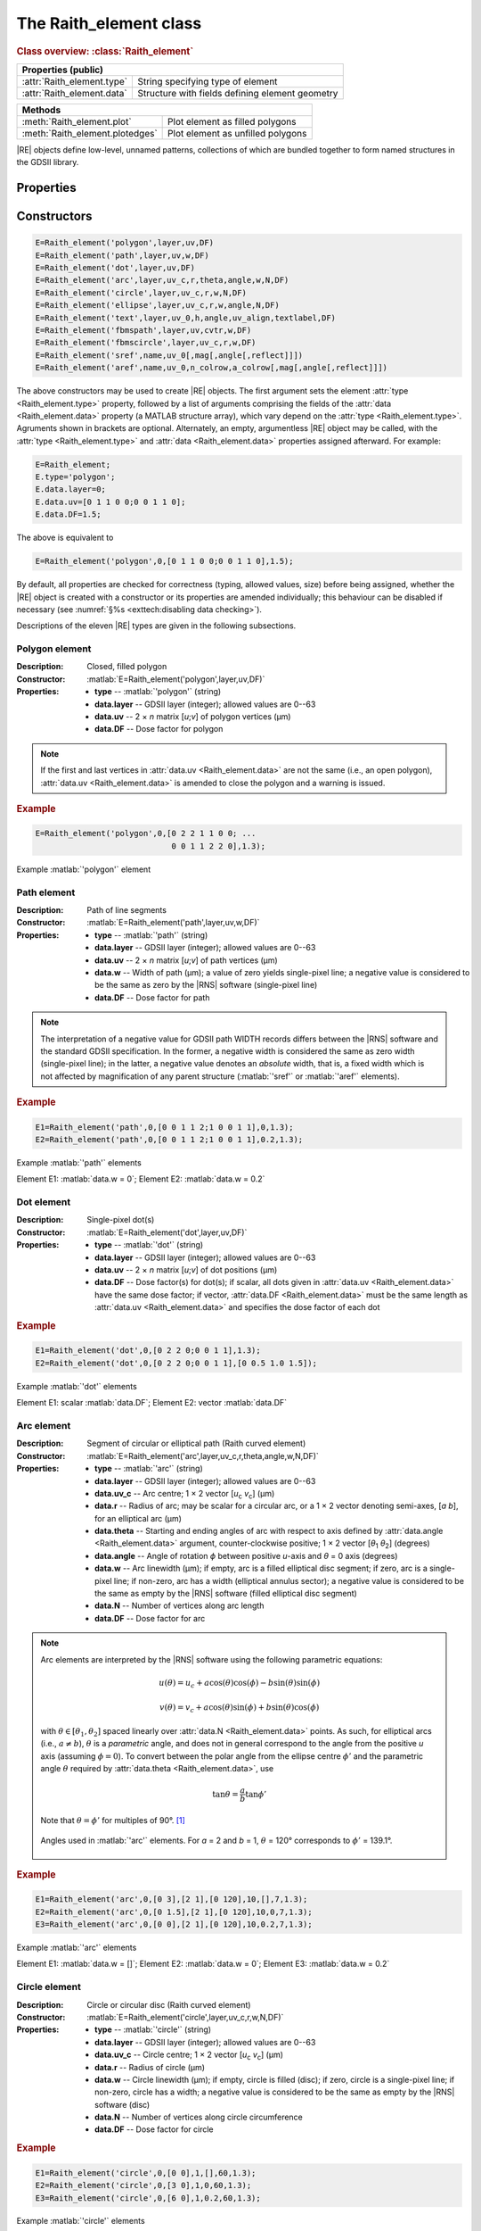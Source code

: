 The Raith_element class
=======================

.. rubric:: Class overview:  :class:`Raith_element`

+----------------------------+-------------------------------------------------+
| Properties (public)                                                          |
+============================+=================================================+
| :attr:`Raith_element.type` | String specifying type of element               |
+----------------------------+-------------------------------------------------+
| :attr:`Raith_element.data` | Structure with fields defining element geometry |
+----------------------------+-------------------------------------------------+

+---------------------------------+-----------------------------------+
| Methods                                                             |
+=================================+===================================+
| :meth:`Raith_element.plot`      | Plot element as filled polygons   |
+---------------------------------+-----------------------------------+
| :meth:`Raith_element.plotedges` | Plot element as unfilled polygons |
+---------------------------------+-----------------------------------+

.. class:: Raith_element

|RE| objects define low-level, unnamed patterns, collections of which are bundled together to form named structures in the GDSII library.



Properties
----------

.. attribute:: Raith_element.type

   String specifying type of element; allowed values are :matlab:`'polygon'`, :matlab:`'path'`, :matlab:`'dot'`, :matlab:`'arc'`, :matlab:`'circle'`, :matlab:`'ellipse'`, :matlab:`'text'`, :matlab:`'fbmspath'`, :matlab:`'fbmscircle'`, :matlab:`'sref'`, or :matlab:`'aref'`.

.. attribute:: Raith_element.data

   Structure array containing additional record data for element; allowed field names and typing of values are determined by the element type (see :numref:`§%s <Raith_element:Constructors>`).


Constructors
------------

.. code-block:: matlab

   E=Raith_element('polygon',layer,uv,DF)
   E=Raith_element('path',layer,uv,w,DF)
   E=Raith_element('dot',layer,uv,DF)
   E=Raith_element('arc',layer,uv_c,r,theta,angle,w,N,DF)
   E=Raith_element('circle',layer,uv_c,r,w,N,DF)
   E=Raith_element('ellipse',layer,uv_c,r,w,angle,N,DF)
   E=Raith_element('text',layer,uv_0,h,angle,uv_align,textlabel,DF)
   E=Raith_element('fbmspath',layer,uv,cvtr,w,DF)
   E=Raith_element('fbmscircle',layer,uv_c,r,w,DF)
   E=Raith_element('sref',name,uv_0[,mag[,angle[,reflect]]])
   E=Raith_element('aref',name,uv_0,n_colrow,a_colrow[,mag[,angle[,reflect]]])


The above constructors may be used to create |RE| objects. The first argument sets the element :attr:`type <Raith_element.type>` property, followed by a list of arguments comprising the fields of the :attr:`data <Raith_element.data>` property (a MATLAB structure array), which vary depend on the :attr:`type <Raith_element.type>`. Agruments shown in brackets are optional.
Alternately, an empty, argumentless |RE| object may be called, with the :attr:`type <Raith_element.type>` and :attr:`data <Raith_element.data>` properties assigned afterward. For example:

.. code-block:: matlab

   E=Raith_element;
   E.type='polygon';
   E.data.layer=0;
   E.data.uv=[0 1 1 0 0;0 0 1 1 0];
   E.data.DF=1.5;

The above is equivalent to

.. code-block:: matlab

   E=Raith_element('polygon',0,[0 1 1 0 0;0 0 1 1 0],1.5);

By default, all properties are checked for correctness (typing, allowed values, size) before being assigned, whether the |RE| object is created with a constructor or its properties are amended individually; this behaviour can be disabled if necessary (see :numref:`§%s <exttech:disabling data checking>`).

Descriptions of the eleven |RE| types are given in the following subsections.


Polygon element
^^^^^^^^^^^^^^^

:Description: Closed, filled polygon
:Constructor: :matlab:`E=Raith_element('polygon',layer,uv,DF)`
:Properties: + **type** --  :matlab:`'polygon'` (string)
             + **data.layer** -- GDSII layer (integer); allowed values are 0--63
             + **data.uv** -- 2 × *n* matrix [*u*;\ *v*] of polygon vertices (µm)
             + **data.DF** -- Dose factor for polygon

.. note::

   If the first and last vertices in :attr:`data.uv <Raith_element.data>` are not the same (i.e., an open polygon), :attr:`data.uv <Raith_element.data>` is amended to close the polygon and a warning is issued.

.. rubric:: Example
.. code-block:: matlab

   E=Raith_element('polygon',0,[0 2 2 1 1 0 0; ...
                                0 0 1 1 2 2 0],1.3);

.. _polygon_element:
.. figure:: images/polygon_element.svg
   :align: center
   :width: 500

   Example :matlab:`'polygon'` element


Path element
^^^^^^^^^^^^

:Description: Path of line segments
:Constructor: :matlab:`E=Raith_element('path',layer,uv,w,DF)`
:Properties: + **type** --  :matlab:`'path'` (string)
             + **data.layer** -- GDSII layer (integer); allowed values are 0--63
             + **data.uv** -- 2 × *n* matrix [*u*;\ *v*] of path vertices (µm)
             + **data.w** -- Width of path (µm); a value of zero yields single-pixel line; a negative value is considered to be the same as zero by the |RNS| software (single-pixel line)
             + **data.DF** -- Dose factor for path

.. note::

   The interpretation of a negative value for GDSII path WIDTH records differs between the |RNS| software and the standard GDSII specification.  In the former, a negative width is considered the same as zero width (single-pixel line); in the latter, a negative value denotes an *absolute* width, that is, a fixed width which is not affected by magnification of any parent structure (:matlab:`'sref'` or :matlab:`'aref'` elements).

.. rubric:: Example
.. code-block:: matlab

   E1=Raith_element('path',0,[0 0 1 1 2;1 0 0 1 1],0,1.3);
   E2=Raith_element('path',0,[0 0 1 1 2;1 0 0 1 1],0.2,1.3);

.. _path_element:
.. figure:: images/path_element.svg
   :align: center
   :width: 500

   Example :matlab:`'path'` elements

   Element E1: :matlab:`data.w = 0`; Element E2: :matlab:`data.w = 0.2`


Dot element
^^^^^^^^^^^

:Description: Single-pixel dot(s)
:Constructor: :matlab:`E=Raith_element('dot',layer,uv,DF)`
:Properties: + **type** --  :matlab:`'dot'` (string)
             + **data.layer** -- GDSII layer (integer); allowed values are 0--63
             + **data.uv** -- 2 × *n* matrix [*u*;\ *v*] of dot positions (µm)
             + **data.DF** -- Dose factor(s) for dot(s); if scalar, all dots given in :attr:`data.uv <Raith_element.data>` have the same dose factor; if vector, :attr:`data.DF <Raith_element.data>` must be the same length as :attr:`data.uv <Raith_element.data>` and specifies the dose factor of each dot

.. rubric:: Example
.. code-block:: matlab

   E1=Raith_element('dot',0,[0 2 2 0;0 0 1 1],1.3);
   E2=Raith_element('dot',0,[0 2 2 0;0 0 1 1],[0 0.5 1.0 1.5]);

.. _dot_element:
.. figure:: images/dot_element.svg
   :align: center
   :width: 500

   Example :matlab:`'dot'` elements

   Element E1: scalar :matlab:`data.DF`; Element E2: vector :matlab:`data.DF`


Arc element
^^^^^^^^^^^

:Description: Segment of circular or elliptical path (Raith curved element)
:Constructor: :matlab:`E=Raith_element('arc',layer,uv_c,r,theta,angle,w,N,DF)`
:Properties: + **type** --  :matlab:`'arc'` (string)
             + **data.layer** -- GDSII layer (integer); allowed values are 0--63
             + **data.uv_c** -- Arc centre; 1 × 2 vector [*u*\ :sub:`c` \ *v*\ :sub:`c`] (µm)
             + **data.r** -- Radius of arc; may be scalar for a circular arc, or a 1 × 2 vector denoting semi-axes, [*a b*], for an elliptical arc (µm)
             + **data.theta** -- Starting and ending angles of arc with respect to axis defined by :attr:`data.angle <Raith_element.data>` argument, counter-clockwise positive; 1 × 2 vector [*θ*\ :sub:`1` *θ*\ :sub:`2`] (degrees)
             + **data.angle** -- Angle of rotation *ϕ* between positive *u*-axis and *θ* = 0 axis (degrees)
             + **data.w** -- Arc linewidth (µm); if empty, arc is a filled elliptical disc segment; if zero, arc is a single-pixel line; if non-zero, arc has a width (elliptical annulus sector); a negative value is considered to be the same as empty by the |RNS| software (filled elliptical disc segment)
             + **data.N** -- Number of vertices along arc length
             + **data.DF** -- Dose factor for arc

.. note::

   Arc elements are interpreted by the |RNS| software using the following parametric equations:

   .. math::

      u(\theta)=u_c+a\cos(\theta)\cos(\phi)-b\sin(\theta)\sin(\phi)

      v(\theta)=v_c+a\cos(\theta)\sin(\phi)+b\sin(\theta)\cos(\phi)

   with :math:`\theta\in[\theta_1,\theta_2]` spaced linearly over :attr:`data.N <Raith_element.data>` points.  As such, for elliptical arcs (i.e., :math:`a\not= b`), :math:`\theta` is a *parametric* angle, and does not in general correspond to the angle from the positive *u* axis (assuming :math:`\phi = 0`).  To convert between the polar angle from the ellipse centre :math:`\phi'` and the parametric angle :math:`\theta` required by :attr:`data.theta <Raith_element.data>`, use

   .. math:: \tan\theta=\frac{a}{b}\tan{\phi'}

   Note that :math:`\theta=\phi'` for multiples of 90°. [1]_

   .. _arc_diagram:
   .. figure:: images/arc_diagram.svg
      :align: center
      :width: 500

      Angles used in :matlab:`'arc'` elements. For *a* = 2 and *b* = 1, :math:`\theta` = 120° corresponds to :math:`\phi'` = 139.1°.

.. rubric:: Example
.. code-block:: matlab

   E1=Raith_element('arc',0,[0 3],[2 1],[0 120],10,[],7,1.3);
   E2=Raith_element('arc',0,[0 1.5],[2 1],[0 120],10,0,7,1.3);
   E3=Raith_element('arc',0,[0 0],[2 1],[0 120],10,0.2,7,1.3);

.. _arc_element:
.. figure:: images/arc_element.svg
   :align: center
   :width: 500

   Example :matlab:`'arc'` elements

   Element E1: :matlab:`data.w = []`; Element E2: :matlab:`data.w = 0`; Element E3: :matlab:`data.w = 0.2`


Circle element
^^^^^^^^^^^^^^

:Description: Circle or circular disc (Raith curved element)
:Constructor: :matlab:`E=Raith_element('circle',layer,uv_c,r,w,N,DF)`
:Properties: + **type** --  :matlab:`'circle'` (string)
             + **data.layer** -- GDSII layer (integer); allowed values are 0--63
             + **data.uv_c** -- Circle centre; 1 × 2 vector [*u*\ :sub:`c` \ *v*\ :sub:`c`] (µm)
             + **data.r** -- Radius of circle (µm)
             + **data.w** -- Circle linewidth (µm); if empty, circle is filled (disc); if zero, circle is a single-pixel line; if non-zero, circle has a width; a negative value is considered to be the same as empty by the |RNS| software (disc)
             + **data.N** -- Number of vertices along circle circumference
             + **data.DF** -- Dose factor for circle

.. rubric:: Example
.. code-block:: matlab

   E1=Raith_element('circle',0,[0 0],1,[],60,1.3);
   E2=Raith_element('circle',0,[3 0],1,0,60,1.3);
   E3=Raith_element('circle',0,[6 0],1,0.2,60,1.3);

.. _circle_element:
.. figure:: images/circle_element.svg
   :align: center
   :width: 500

   Example :matlab:`'circle'` elements

   Element E1: :matlab:`data.w = []`; Element E2: :matlab:`data.w = 0`; Element E3: :matlab:`data.w = 0.2`


Ellipse element
^^^^^^^^^^^^^^^

:Description: Ellipse or elliptical disk (Raith curved element)
:Constructor: :matlab:`E=Raith_element('ellipse',layer,uv_c,r,w,angle,N,DF)`
:Properties: + **type** --  :matlab:`'ellipse'` (string)
             + **data.layer** -- GDSII layer (integer); allowed values are 0--63
             + **data.uv_c** -- Ellipse centre; 1 × 2 vector [*u*\ :sub:`c` \ *v*\ :sub:`c`] (µm)
             + **data.r** -- Semi-axes of ellipse; 1 × 2 vector [*a b*] (µm); *a* corresponds to the semi-axis in the :attr:`data.angle <Raith_element.data>` direction
             + **data.w** -- Ellipse linewidth (µm); if empty, ellipse is filled (elliptical disc); if zero, ellipse is a single-pixel line; if non-zero, ellipse has a width; a negative value is considered to be the same as empty by the |RNS| software (elliptical disc)
             + **data.angle** -- Angle of rotation *ϕ* between positive *u*-axis and *a* semi-axis (degrees)
             + **data.N** -- Number of vertices along ellipse circumference
             + **data.DF** -- Dose factor for ellipse

.. rubric:: Example
.. code-block:: matlab

   E1=Raith_element('ellipse',0,[0 6],[2 1],[],10,60,1.3);
   E2=Raith_element('ellipse',0,[0 3],[2 1],0,10,60,1.3);
   E3=Raith_element('ellipse',0,[0 0],[2 1],0.2,10,60,1.3);

.. _ellipse_element:
.. figure:: images/ellipse_element.svg
   :align: center
   :width: 500

   Example :matlab:`'ellipse'` elements

   Element E1: :matlab:`data.w = []`; Element E2: :matlab:`data.w = 0`; Element E3: :matlab:`data.w = 0.2`


Text element
^^^^^^^^^^^^

:Description: Text rendered as simple polygons
:Constructor: :matlab:`E=Raith_element('text',layer,uv_0,h,angle,uv_align,textlabel,DF)`
:Properties: + **type** --  :matlab:`'text'` (string)
             + **data.layer** -- GDSII layer (integer); allowed values are 0--63
             + **data.uv_0** -- Text anchor point; 1 × 2 vector [*u*\ :sub:`0` \ *v*\ :sub:`0`] (µm)
             + **data.h** -- Height of capital letters (µm)
             + **data.angle** -- Angle of rotation of text with respect to positive *u*-axis (degrees)
             + **data.uv_align** -- Alignment of text with respect to anchor point; 1 × 2 vector [*u*\ :sub:`align` \ *v*\ :sub:`align`]; allowed values are 0 (left/top), 1 (centre), and 2 (right/bottom), as follows (the + symbols denote the text anchor points):

                .. image:: images/text_uv_align.svg

             + **data.textlabel** -- Text to be written (string).  The allowed characters, shown as rendered, are:

                .. image:: images/text_chars.svg

                in addition to the space character ( ). When rendered, text is kerned using a lookup table (text is not fixed width).

                .. attention::

                   Use Unicode character `U+00B5 <https://util.unicode.org/UnicodeJsps/character.jsp?a=00B5>`_ to enter the letter "µ" in :attr:`data.textlabel <Raith_element.data>`.  Other similar characters (e.g., `U+03BC <https://util.unicode.org/UnicodeJsps/character.jsp?a=03BC>`_, `U+1D6CD <https://util.unicode.org/UnicodeJsps/character.jsp?a=1D6CD>`_, `U+1D707 <https://util.unicode.org/UnicodeJsps/character.jsp?a=1D707>`_, `U+1D741 <https://util.unicode.org/UnicodeJsps/character.jsp?a=1D741>`_, `U+1D77B <https://util.unicode.org/UnicodeJsps/character.jsp?a=1D77B>`_, `U+1D7B5 <https://util.unicode.org/UnicodeJsps/character.jsp?a=1D7B5>`_) will result in an error.

             + **data.DF** -- Dose factor for text

.. note::

   A `simply connected <https://en.wikipedia.org/wiki/Simply_connected_space>`_ font is used in |RE| :matlab:`'text'` elements to avoid the problem of symbol segments being released during a sacrificial layer etch. As an example, consider etching the letter "A" through the device layer of a silicon-on-insulator chip. In the default |RNS| font, the triangular centre of the letter "A" is not connected to the surrounding plane. If the underlying buried oxide layer was subsequetly etched away isotropically for sufficiently long (e.g., in buffered-oxide etch), the central triangle would be released, potentially landing on a critical feature of the chip. A letter "A" rendered as a |RE| :matlab:`'text'` element does not encounter this problem due to its simply connected nature. The |RE| :matlab:`'text'` element font is inspired by the `Geogrotesque <https://emtype.net/fonts/geogrotesque>`_ and `Geogrotesque Stencil <https://emtype.net/fonts/geogrotesque-stencil>`_ fonts.

   .. _A_comparison:
   .. figure:: images/A_comparison.svg
      :align: center
      :width: 500

      Comparison between letter "A" rendered using the |RNS| default font (left) and |RE| font (right)

.. rubric:: Example
.. code-block:: matlab

   E=Raith_element('text',0,[0 0],1,30,[1 1],'Raith_GDSII',1.3);

.. _text_element:
.. figure:: images/text_element.svg
   :align: center
   :width: 500

   Example :matlab:`'text'` element


FBMS path element
^^^^^^^^^^^^^^^^^

:Description: Path of fixed beam moving stage (FBMS/*traxx*) line segments or arcs
:Constructor: :matlab:`E=Raith_element('fbmspath',layer,uv,cvtr,w,DF)`
:Properties: + **type** --  :matlab:`'fbmspath'` (string)
             + **data.layer** -- GDSII layer (integer); allowed values are 0--63
             + **data.uv** -- 2 × *n* matrix [*u*;\ *v*] of |FBMS| path vertices (µm)
             + **data.cvtr** -- Curvature of |FBMS| path segments (µm); if scalar and zero, the path comprises line segments (no curvature); if a 1 × *n* vector, :matlab:`data.cvtr(k)` yields a circular arc with chord endpoints of :matlab:`data.uv(:,k-1)` and :matlab:`data.uv(:,k)` such that the radial distance between the arc and the chord centre is :matlab:`data.cvtr(k)`; a positive (negative) value of :matlab:`data.cvtr(k)` corresponds to an arc to the left (right) of the chord; the value of :matlab:`data.cvtr(1)` is ignored if :matlab:`data.cvtr(k)` is 1 × *n*
             + **data.w** -- Width of |FBMS| path (µm); a value of zero yields single-pixel line; a negative value is considered to be the same as zero by the |RNS| software (single-pixel line)
             + **data.DF** -- Dose factor for |FBMS| path

.. rubric:: Example
.. code-block:: matlab

   E1=Raith_element('fbmspath',0,[0 0 1 1 2;1 0 0 1 1],0,0,1.3);
   E2=Raith_element('fbmspath',0,[0 0 1 1 2;1 0 0 1 1],[0 0 0.2 0 -0.5],0,1.3);

.. _fbmspath_element:
.. figure:: images/fbmspath_element.svg
   :align: center
   :width: 500

   Example :matlab:`'fbmspath'` elements

   Element E1: :matlab:`data.cvtr = 0`; Element E2: :matlab:`data.cvtr = [0 0 0.2 0 −0.5]`


FBMS circle element
^^^^^^^^^^^^^^^^^^^

:Description: Fixed beam moving stage (FBMS/*traxx*) circle
:Constructor: :matlab:`E=Raith_element('fbmscircle',layer,uv_c,r,w,DF)`
:Properties: + **type** --  :matlab:`'fbmscircle'` (string)
             + **data.layer** -- GDSII layer (integer); allowed values are 0--63
             + **data.uv_c** -- |FBMS| circle centre; 1 × 2 vector [*u*\ :sub:`c` \ *v*\ :sub:`c`] (µm)
             + **data.r** -- Radius of |FBMS| circle (µm)
             + **data.w** --  |FBMS| circle linewidth (µm); if zero, circle is a single-pixel line; if non-zero, circle has a width
             + **data.DF** -- Dose factor for |FBMS| circle

.. rubric:: Example
.. code-block:: matlab

   E1=Raith_element('fbmscircle',0,[0 0],1,0,1.3);
   E2=Raith_element('fbmscircle',0,[3 0],1,0.2,1.3);

.. _fbmscircle_element:
.. figure:: images/fbmscircle_element.svg
   :align: center
   :width: 500

   Example :matlab:`'fbmscircle'` elements

   Element E1: :matlab:`data.w = 0`; Element E2: :matlab:`data.w = 0.2`


Structure reference element
^^^^^^^^^^^^^^^^^^^^^^^^^^^

:Description: Reference to a named structure, with optional transformations
:Constructor: :matlab:`E=Raith_element('sref',name,uv_0[,mag[,angle[,reflect]]])`
:Properties: + **type** --  :matlab:`'sref'` (string)
             + **data.name** -- Name of structure being referenced (string)
             + **data.uv_0** -- Structure origin; 1 × 2 vector [*u*\ :sub:`0` \ *v*\ :sub:`0`] (µm)
             + **data.mag** -- Magnification (uniform scaling) factor [optional]; default is no magnification (:attr:`data.mag <Raith_element.data>` = 1)
             + **data.angle** --  Angle of rotation with respect to origin, counter-clockwise positive (degrees) [optional]; default is no rotation (:attr:`data.angle <Raith_element.data>` = 0)
             + **data.reflect** --  Boolean flag (0 or 1) for reflecting about *u*-axis before other transformations [optional]; default is no reflection (:attr:`data.reflect <Raith_element.data>` = 0)

.. note::

   Transformations are applied in the following order: 1. scaling, mirroring; 2. rotation; 3. translation.

   .. _sref_transformations:
   .. figure:: images/sref_transformations.svg
      :align: center
      :width: 500

      :matlab:`'sref'` element transformations. :attr:`data.uv_0 <Raith_element.data>` values for the transformed structures are marked with + signs.

      A: Structure being referenced; B: :matlab:`data.mag = 2`; C: :matlab:`data.reflect = 1`; D: :matlab:`data.angle = 10`


.. attention::

   When :matlab:`'sref'` elements are plotted using the :meth:`Raith_element.plot` method, the origin is marked with a :red:`+` sign, labelled with :attr:`data.name <Raith_element.data>`:  since the structure being referenced is not part of the |RE| :matlab:`'sref'` object itself, the full hierarchy cannot be plotted.  To view the full hierarchy, the structure must be plotted using the :meth:`Raith_library.plot` method.

.. rubric:: Example
.. code-block:: matlab

   E=Raith_element('sref','foo',[10 20],2,30);

.. _sref_element:
.. figure:: images/sref_element.svg
   :align: center
   :width: 500

   Example :matlab:`'sref'` element, as plotted using the :meth:`Raith_element.plot` method



Array reference element
^^^^^^^^^^^^^^^^^^^^^^^

:Description: Rectangular array of named structures, with optional transformations

:Constructor: :matlab:`E=Raith_element('aref',name,uv_0,n_colrow,a_colrow[,mag[,angle[,reflect]]])`
:Properties: + **type** --  :matlab:`'aref'` (string)
             + **data.name** -- Name of structure being referenced (string)
             + **data.uv_0** -- Structure origin; 1 × 2 vector [*u*\ :sub:`0` \ *v*\ :sub:`0`] (µm)
             + **data.n_colrow** -- Number of columns and rows in array; 1 × 2 vector [*n*\ :sub:`columns` \ *n*\ :sub:`rows`]
             + **data.a_colrow** -- Pitch of columns and rows; 1 × 2 vector [*a*\ :sub:`columns` \ *a*\ :sub:`rows`] (µm)
             + **data.mag** -- Magnification (uniform scaling) factor [optional]; default is no magnification (:attr:`data.mag <Raith_element.data>` = 1)
             + **data.angle** --  Angle of rotation with respect to origin, counter-clockwise positive (degrees) [optional]; default is no rotation (:attr:`data.angle <Raith_element.data>` = 0)
             + **data.reflect** --  Boolean flag (0 or 1) for reflecting about *u*-axis before other transformations [optional]; default is no reflection (:attr:`data.reflect <Raith_element.data>` = 0)

.. note::

   Transformations are applied in the following order: 1. scaling, mirroring; 2. rotation; 3. translation.

.. attention::

   When :matlab:`'aref'` elements are plotted using the :meth:`Raith_element.plot` method, the origins of the instances are marked with :red:`+` signs, labelled with :attr:`data.name <Raith_element.data>`:  since the structure being referenced is not part of the |RE| :matlab:`'aref'` object itself, the full hierarchy cannot be plotted.  To view the full hierarchy, the structure must be plotted using the :meth:`Raith_library.plot` method.

.. rubric:: Example
.. code-block:: matlab

   E=Raith_element('aref','foo',[10 20],[4 3],[3 2],[],30);

.. _aref_element:
.. figure:: images/aref_element.svg
   :align: center
   :width: 500

   Example :matlab:`'aref'` element, as plotted using the :meth:`Raith_element.plot` method

.. attention::

   It is important to note that the |RNS| software interprets GDSII AREF elements differently than the GDSII specification suggests.  In particular, NanoSuite applies rotation operations *both* to the structures being referenced and the lattice vectors defining the rectangular array.  In contrast, the GDSII specification applies the rotation only to the structures; the lattice of origins for the referenced structures are fully specified using the number of rows and columns in addition to three anchor points which are calculated *after* all transformations have been applied.  This variation in interpretation can result in identical AREF elements appearing differently when viewed using the |RNS| software versus other GDSII editors, such as `KLayout <https://klayout.de/>`_; the following two figures illustrate this behaviour.

.. _Raith_foo-aref:
.. figure:: images/Raith_foo-aref.svg
   :align: center
   :width: 500

   Raith interpretation of the AREF element in :numref:`aref_element`, for an L-shaped structure named :matlab:`'foo'`

.. _KLayout_foo-aref:
.. figure:: images/KLayout_foo-aref.svg
   :align: center
   :width: 500

   KLayout interpretation of the AREF element in :numref:`aref_element`, for an L-shaped structure named :matlab:`'foo'`



Methods
-------

.. method:: Raith_element.plot([M[,scDF]])

   Plot |RE| object with default :ref:`Raith dose factor colouring <RaithDF>`. Elements are displayed as filled polygons, where applicable (:matlab:`'polygon'`; :matlab:`'path'` with non-zero :attr:`data.w <Raith_element.data>`; :matlab:`'arc'`, :matlab:`'circle'`, and :matlab:`'ellipse'` with empty :attr:`data.w <Raith_element.data>`; :matlab:`'text'`).

   :Arguments: + **M** -- Augmented transformation matrix to be applied to element [optional]; see :meth:`Raith_library.trans`,   :meth:`Raith_library.rot`, :meth:`Raith_library.refl`, and :meth:`Raith_library.scale`.
               + **scDF** -- Overall multiplicative scaling factor for dose factor specified in :attr:`data.DF <Raith_element.data>` [optional]

   :Returns: None

   .. _RaithDF:
   .. figure:: images/RaithDF.svg
      :align: center
      :width: 500

      Default Raith dose factor colourmap

   .. note::

      Normally, :meth:`Raith_element.plot` is called without arguments, to display the |RE| object as it would appear in the |RNS| software. The optional arguments :matlab:`M` and :matlab:`scDF` are used internally, when :meth:`Raith_element.plot` is called by :meth:`Raith_structure.plot`, :meth:`Raith_library.plot`, or :meth:`Raith_positionlist.plot`.

   Calling :meth:`Raith_element.plot` does not change the current axis scaling; issue an :matlab:`axis equal` command to ensure that the element is displayed in the figure correctly.

   .. rubric:: Example
   .. code-block:: matlab

      E=Raith_element('text',0,[0 0],1,0,[0 2],'B',1.3);
      E.plot;
      axis equal;

   .. _RE_plot:
   .. figure:: images/RE_plot.svg
      :align: center
      :width: 500

      Text element plotted using the :meth:`Raith_element.plot` method


.. method:: Raith_element.plotedges([M[,scDF]])

   Plot |RE| object outlines with default :ref:`Raith dose factor colouring <RaithDF>`. Elements are displayed as unfilled polygons, where applicable (:matlab:`'polygon'`; :matlab:`'path'` with non-zero :attr:`data.w <Raith_element.data>`; :matlab:`'arc'`, :matlab:`'circle'`, and :matlab:`'ellipse'` with empty :attr:`data.w <Raith_element.data>`; :matlab:`'text'`).

   :Arguments: + **M** -- Augmented transformation matrix to be applied to element [optional]; see :meth:`Raith_library.trans`,   :meth:`Raith_library.rot`, :meth:`Raith_library.refl`, and :meth:`Raith_library.scale`.
               + **scDF** -- Overall multiplicative scaling factor for dose factor specified in :attr:`data.DF <Raith_element.data>` [optional]

   :Returns: None

   .. note::

      Normally, :meth:`Raith_element.plotedges` is called without arguments. The optional arguments :matlab:`M` and :matlab:`scDF` are used internally, when :meth:`Raith_element.plotedges` is called by :meth:`Raith_structure.plotedges`, :meth:`Raith_library.plotedges`, or :meth:`Raith_positionlist.plotedges`.

   Calling :meth:`Raith_element.plotedges` does not change the current axis scaling; issue an :matlab:`axis equal` command to ensure that the element is displayed in the figure correctly.

   .. rubric:: Example
   .. code-block:: matlab

      E=Raith_element('text',0,[0 0],1,0,[0 2],'B',1.3);
      E.plotedges;
      axis equal;

   .. _RE_plotedges:
   .. figure:: images/RE_plotedges.svg
      :align: center
      :width: 500

      Text element plotted using the :meth:`Raith_element.plotedges` method

.. [1] See, e.g., `en.wikipedia.org/wiki/Ellipse <https://en.wikipedia.org/wiki/Ellipse>`_
